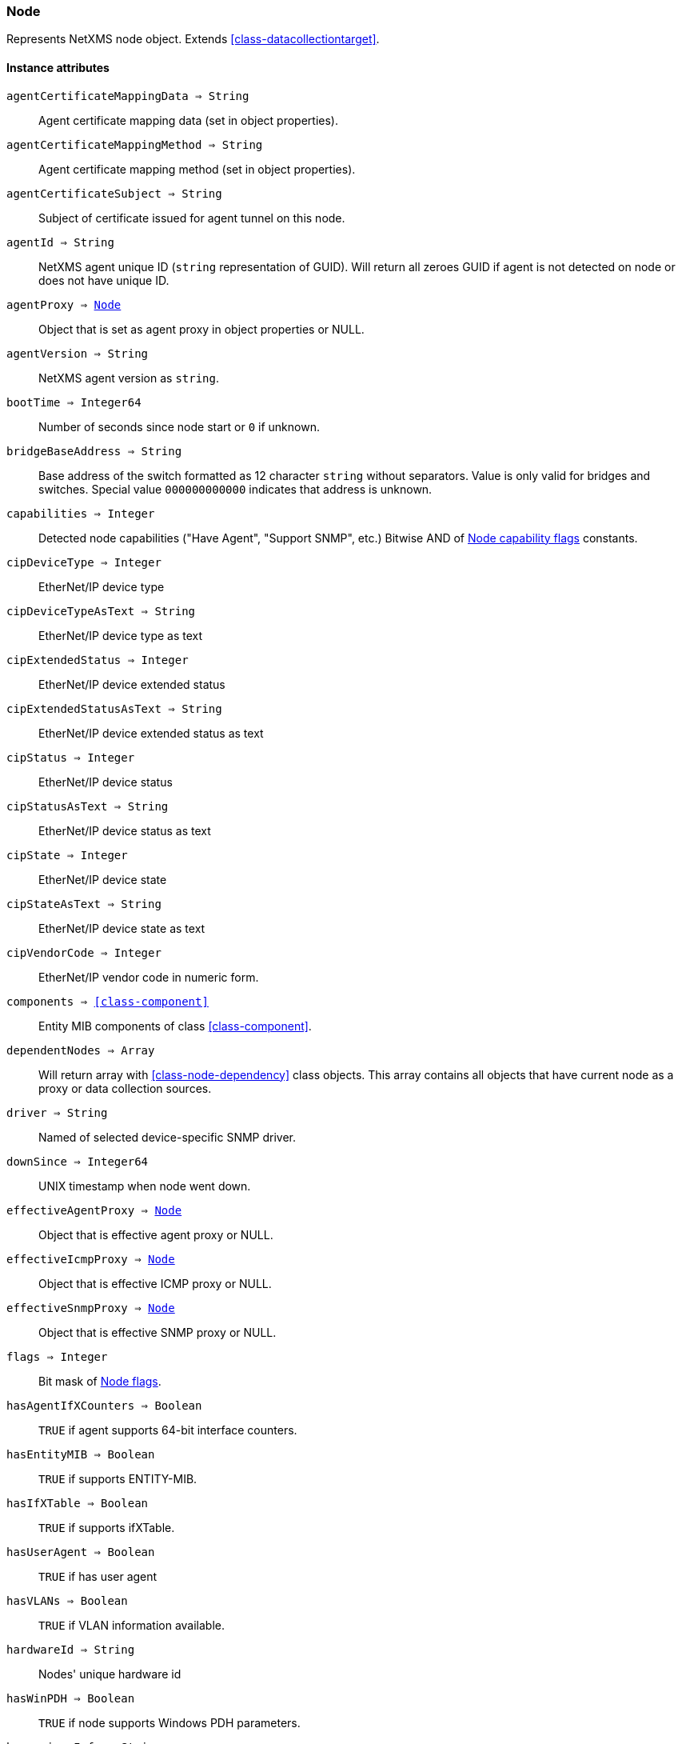 [.nxsl-class]
[[class-node]]
=== Node

Represents NetXMS node object. Extends <<class-datacollectiontarget>>.

==== Instance attributes

`agentCertificateMappingData => String`::
Agent certificate mapping data (set in object properties).

`agentCertificateMappingMethod => String`::
Agent certificate mapping method (set in object properties).

`agentCertificateSubject => String`::
Subject of certificate issued for agent tunnel on this node.

`agentId => String`::
NetXMS agent unique ID (`string` representation of GUID). Will return all zeroes GUID if agent is not detected on node or does not have unique ID.

`agentProxy => <<class-node>>`::
Object that is set as agent proxy in object properties or NULL. 

`agentVersion => String`::
NetXMS agent version as `string`.

`bootTime => Integer64`::
Number of seconds since node start or `0` if unknown.

`bridgeBaseAddress => String`::
Base address of the switch formatted as 12 character `string` without separators. Value is only valid for bridges and switches. Special value `000000000000` indicates that address is unknown.

[[class-node-capabilities,Node::capabilities]]
`capabilities => Integer`::
Detected node capabilities ("Have Agent", "Support SNMP", etc.) Bitwise AND of <<node-capabilities>> constants.

`cipDeviceType => Integer`::
EtherNet/IP device type

`cipDeviceTypeAsText => String`::
EtherNet/IP device type as text

`cipExtendedStatus => Integer`::
EtherNet/IP device extended status

`cipExtendedStatusAsText => String`::
EtherNet/IP device extended status as text

`cipStatus => Integer`::
EtherNet/IP device status

`cipStatusAsText => String`::
EtherNet/IP device status as text

`cipState => Integer`::
EtherNet/IP device state

`cipStateAsText => String`::
EtherNet/IP device state as text

`cipVendorCode => Integer`::
EtherNet/IP vendor code in numeric form.

`components => <<class-component>>`::
Entity MIB components of class <<class-component>>.

`dependentNodes => Array`::
Will return array with <<class-node-dependency>> class objects. This array contains all objects that have current node as a proxy or data collection sources.

`driver => String`::
Named of selected device-specific SNMP driver.

`downSince => Integer64`::
UNIX timestamp when node went down.

`effectiveAgentProxy => <<class-node>>`::
Object that is effective agent proxy or NULL. 

`effectiveIcmpProxy => <<class-node>>`::
Object that is effective ICMP proxy or NULL. 

`effectiveSnmpProxy => <<class-node>>`::
Object that is effective SNMP proxy or NULL. 

`flags => Integer`::
Bit mask of <<node-flags>>.

`hasAgentIfXCounters => Boolean`::
`TRUE` if agent supports 64-bit interface counters.

`hasEntityMIB => Boolean`::
`TRUE` if supports ENTITY-MIB.

`hasIfXTable => Boolean`::
`TRUE` if supports ifXTable.

`hasUserAgent => Boolean`::
`TRUE` if has user agent

`hasVLANs => Boolean`::
`TRUE` if VLAN information available.

`hardwareId => String`::
Nodes' unique hardware id

`hasWinPDH => Boolean`::
`TRUE` if node supports Windows PDH parameters.

`hypervisorInfo => String`::
Additional information about hypervisor for this node.

`hypervisorType => String`::
Hypervisor type as `string` (usually hypervisor vendor or product name, like VMWare or XEN).

`icmpAverageRTT => Integer`::
ICMP average response time for primary address. Will return null if no information.

`icmpLastRTT => Integer`::
ICMP last response time for primary address. Will return null if no information.

`icmpMaxRTT => Integer`::
ICMP maximal response time for primary address. Will return null if no information.

`icmpMinRTT => Integer`::
ICMP minimal response time for primary address. Will return null if no information.

`icmpPacketLoss => Integer`::
ICMP packet loss for primary address. Will return null if no information.

`icmpProxy => <<class-node>>`::
Object that is set as ICMP proxy in object properties or NULL. 

`interfaces => Array`::
Array with <<class-interface>> objects, that are under this node. First object placed at index 0.

`is802_1x => Boolean`::
`TRUE` if node supports 802.1x. Equivalent of `isPAE`.

`isAgent => Boolean`::
`TRUE` if NetXMS agent detected on node

`isBridge => Boolean`::
`TRUE` if node is a bridge

`isCDP => Boolean`::
`TRUE` if node supports CDP (Cisco Discovery Protocol)

`isEtherNetIP => Boolean`::
`TRUE` if node supports EtherNet/IP (Industrial Protocol)

`isInMaintenanceMode => Boolean`::
`TRUE` if node is in maintenance mode

`isLLDP => Boolean`::
`TRUE` if node supports LLDP (Link Layer Discovery Protocol)

`isLocalManagement => Boolean`::
`TRUE` if node is a local management server (NetXMS server)

`isLocalMgmt => Boolean`::
`TRUE` if node is a local management server (NetXMS server)

`isNDP => Boolean`::
`TRUE` if node supports OSPF/NDP. Equivalent of `isOSPF`.

`isModbusTCP => Boolean`::
`TRUE` if node supports Modbus TCP

`isOSPF => Boolean`::
`TRUE` if node supports OSPF/NDP. Equivalent of `isNDP`.

`isPAE => Boolean`::
`TRUE` if node supports 802.1x. Equivalent of `is802_1x`.

`isPrinter => Boolean`::
`TRUE` if node is a printer

`isProfiNet => Boolean`::
TRUE` if node supports PROFINET (Process Field Network)

`isRemotelyManaged => Boolean`::
TRUE` if node is remotely managed node

`isRouter => Boolean`::
`TRUE` if node is a router (has IP forwarding enabled)

`isSMCLP => Boolean`::
`TRUE` if node supports SMCLP (Server Management Command Line Protocol)

`isSNMP => Boolean`::
`TRUE` if SNMP agent detected on node

`isSONMP => Boolean`::
`TRUE` if node supports SONMP/NDP (Synoptics/Nortel Discovery Protocol)

`isSTP  => Boolean`::
`TRUE` if node supports STP (Spanning Tree Protocol)

`isUserAgentInstalled => Boolean`::
`TRUE` if user agent is installed.

`isVirtual  => Boolean`::
`TRUE` if node is virtual

`isVRRP => Boolean`::
`TURE` if VRRP supported.

`lastAgentCommTime => Integer`::
Unix timestamp of last time when communication with agent was

`nodeSubType => String`::
Node sub type

[[class-node-types,Node::types]]
`nodeType => Integer`::
Node type <<node-types>>

`platformName => String`::
Platform name reported by NetXMS agent

`physicalContainer => Object`::
Physical container object: Rack <<class-netobj>> or Chassis <<class-chassis>>

`physicalContainerId => Integer`::
Physical container object id (Rack or Chassis)

`primaryHostName => String`::
Primary host name

`productCode => String`::
Hardware system property - product code

`productName => String`::
Hardware system property - product name

`productVersion => String`::
Hardware system property - product version

`rack => <<class-netobj>>`::
Will return Rack object as <<class-netobj>> if node is added in rack

`rackId => Integer`::
Will return Rack id if node is added in rack

`rackHeight => Integer`::
Object height in rack

`rackPosition => Integer`::
Object position in rack

`runtimeFlags => Integer`::
Bit mask of <<node-runtime-flags>>, `uint32`.

`serialNumber => String`::
Serial number from hardware system property

`snmpOID => String`::
SNMP object identifier (result of `.1.3.6.1.2.1.1.2.0` request)

`snmpProxy => <<class-node>>`::
Object that is set as SNMP proxy in object properties or NULL. 

`snmpSysContact => String`::
SNMP system contact (result of `.1.3.6.1.2.1.1.4.0` request)

`snmpSysLocation => String`::
SNMP system location (result of `.1.3.6.1.2.1.1.6.0` request)

`snmpSysName => String`::
SNMP system name (result of `.1.3.6.1.2.1.1.5.0` request)

`snmpVersion => Integer`::
Configured SNMP version:

* 0: SNMP version 1
* 1: SNMP version 2c
* 2: SNMP version 3

`sysDescription => String`::
System description (value of `System.Uname` for nodes with agents or `.1.3.6.1.2.1.1.1.0` for SNMP nodes)

`tunnel => <<class-tunnel>>`::
Tunnel object f this node or NULL if there is no tunnel active and bound to this node. 

`vendor => String`::
Hardware vendor information

`vlans => Array`::
Array with object <<class-vlan>> objects (`null` if there are no VLANs)

`zone => <<class-zone>>`::
<<class-zone>> object (`null` if zoning is disabled)

`zoneProxyAssignments => Integer`::
Number of objects where this node is selected as either primary or backup zone proxy (`0` if zoning is disabled or this node is not a zone proxy).

`zoneProxyStatus => Boolean`::
Status of this node as zone proxy (`true` if active).

`zoneUIN => Integer`::
This node zone UIN

==== Instance methods

`createSNMPTransport(port, context) => <<class-snmp_transport>>`::
Create SNMP transport object of class <<class-snmp_transport>> with communication settings defined on the node. 
Creation of SNMP transport is a preparatory operation enabling subsequent sending of SNMP requests to node.  
However, creation of SNMP transport does not guarantee that the node is accessible. 

.Parameters
[cols="1,1,3a" grid="none", frame="none"]
|===
|port|Integer|Optional parameter with port.
|context|String|Optional parameter with context.
|===

.Return

Instance of <<class-snmp_transport>> or `null` if failed.

`enable8021xStatusPolling(flag) => void`::
Enable or disable 802.1x port state checking during status polls.

.Parameters
[cols="1,1,3a" grid="none", frame="none"]
|===
|flag|Boolean|If 802.1x port state checking should be enabled.
|===

`enableAgent(flag) => void`::
Enable or disable usage of NetXMS agent for all polls.

.Parameters
[cols="1,1,3a" grid="none", frame="none"]
|===
|flag|Boolean|If agent usage should be enabled.
|===

`enableConfigurationPolling(flag) => void`::
Enable or disable configuration polling for a node

.Parameters
[cols="1,1,3a" grid="none", frame="none"]
|===
|flag|Boolean|If configuration polling should be enabled.
|===

`enableDiscoveryPolling(flag) => void`::
Enable or disable discovery polling.

.Parameters
[cols="1,1,3a" grid="none", frame="none"]
|===
|flag|Boolean|If discovery polling should be enabled.
|===

`enableEtherNetIP(flag) => void`::
Enable or disable usage of EtherNet/IP for polls.

.Parameters
[cols="1,1a,3a" grid="none", frame="none"]
|===
|flag|Boolean|If EtherNet/IP should be enabled.
|===

`enableIcmp(flag) => void`::
Enable or disable usage of ICMP pings for status polls.

.Parameters
[cols="1,1,3a" grid="none", frame="none"]
|===
|flag|Boolean|If ICMP pings should be enabled.
|===

`enablePrimaryIPPing(flag) => void`::
Enable or disable usage of ICMP ping for primary IP.

.Parameters
[cols="1,1a,3a" grid="none", frame="none"]
|===
|flag|Boolean|If primary IP ping should be enabled.
|===

`enableRoutingTablePolling(flag) => void`::
Enable or disable routing table polling.

.Parameters
[cols="1,1,3a" grid="none", frame="none"]
|===
|flag|Boolean|If routing table polls should be enabled.
|===

`enableSnmp(flag) => void`::
Enable or disable usage of SNMP for all polls.

.Parameters
[cols="1,1a,3a" grid="none", frame="none"]
|===
|flag|Boolean|If SNMP communication should be enabled.
|===

`enableStatusPolling(flag) => void`::
Enable or disable status polling for a node.

.Parameters
[cols="1,1,3a" grid="none", frame="none"]
|===
|flag|Boolean|If status polls should be enabled.
|===

`enableTopologyPolling(flag) => void`::
Enable or disable topology polling.

.Parameters
[cols="1,1,3a" grid="none", frame="none"]
|===
|flag|Boolean|If topology polls should be enabled.
|===

`executeSSHCommand(command) => void`::
Execute SSH command on node.

.Parameters
[cols="1,1,3a" grid="none", frame="none"]
|===
|command|String|Command to be executed.
|===

[[class-node-getinterface,Node::getInterface()]]
`getInterface(ifIdentifier) => <<class-interface>>`::
Get interface object by index, MAC address or name. If
name is number method will assume that it is index.

.Parameters
[cols="1,1a,3a" grid="none", frame="none"]
|===
|ifIdentifier|Integer or String|Index, MAC address or name of interface.
|===

.Return
<<class-interface>> object.

.Example
[.source]
....
println $node->getInterface("00:14:22:04:25:37")->name; // Will print "wlp4s0"
println $node->getInterface(3)->name; // Will print "wlp4s0"
println $node->getInterface("wlp4s0")->name; // Will print "wlp4s0"
....

[[class-node-getinterfacebyindex,Node::getInterfaceByIndex()]]
`getInterfaceByIndex(ifIndex) => <<class-interface>>`::
Get interface object by index.

.Parameters
[cols="1,1a,3a" grid="none", frame="none"]
|===
|ifIndex|Integer|Index of interface.
|===

.Return
<<class-interface>> object.

.Example
[.source]
....
println $node->getInterfaceByIndex(3)->name; // Will print "wlp4s0"
....

[[class-node-getinterfacebymacaddress,Node::getInterfaceByMACAddress()]]
`getInterfaceByMACAddress(ifMACAddr) => <<class-interface>>`::
Get interface object by MAC address.

.Parameters
[cols="1,1a,3a" grid="none", frame="none"]
|===
|ifMACAddr|String|MAC address of interface.
|===

.Return
<<class-interface>> object.

.Example
[.source]
....
println $node->getInterfaceByMACAddress("00:14:22:04:25:37")->name; // Will print "wlp4s0"
....

[[class-node-getinterfacebyname,Node::getInterfaceByName()]]
`getInterfaceByName(IfName) => <<class-interface>>`::
Get interface object by name.

.Parameters
[cols="1,1a,3a" grid="none", frame="none"]
|===
|IfName|String|Name of interface.
|===

.Return
<<class-interface>> object.

.Example
[.source]
....
println $node->getInterfaceByName("wlp4s0")->name; // Will print "wlp4s0"
....

`getInterfaceName(ifIndex) => String`::
Get interface name by index.

.Parameters
[cols="1,1,3a" grid="none", frame="none"]
|===
|ifIndex|Integer|Index of interface.
|===

[[class-node-readagentparameter,Node::readAgentParameter()]]
`readAgentParameter(name) => String`::
Reads current value of agent metric.

.Parameters
[cols="1,1a,3a" grid="none", frame="none"]
|===
|name|String|Parameter name.
|===

[[class-node-readagentlist,Node::readAgentList()]]
`readAgentList(name) => Array`::
Reads current value of agent list metric and returns array of strings.

.Parameters
[cols="1,1,3a" grid="none", frame="none"]
|===
|name|String|List name.
|===

[[class-node-readagenttable,Node::readAgentTable()]]
`readAgentTable(name) => <<class-table>>`::
Reads current value of agent table metric and returns <<class-table>>.

.Parameters
[cols="1,1a,3a" grid="none", frame="none"]
|===
|name|String|Table name.
|===

[[class-node-readdriverparameter,Node::readDriverParameter()]]
`readDriverParameter(name) => String`::
Request driver-specific metric directly from network device driver (e.g. Rital).

.Parameters
[cols="1,1,3a" grid="none", frame="none"]
|===
|name|String|List name.
|===

`readInternalParameter(name) => String`::
Read internal parameter

.Parameters
[cols="1,1,3a" grid="none", frame="none"]
|===
|name|String|Parameter name
|===

.Return
Value of requested internal parameter

`readInternalTable(name) => <<class-table>>`::
Read internal table

.Parameters
[cols="1,1,3a" grid="none", frame="none"]
|===
|name|String|Table name
|===

.Return
Value of requested internal table of class <<class-table>>

[[class-node-readWebServiceList,Node::readWebServiceList()]]
`readWebServiceList(name) => Array`::
Read list from node using web service

.Parameters
[cols="1,1,3a" grid="none", frame="none"]
|===
|name|String|Name is expected in form service:path or service(arguments):path
|===

.Return
Array with string with web service instances

[[class-node-readWebServiceParameter,Node::readWebServiceParameter()]]
`readWebServiceParameter(name) => String`::
Read from node web service parameter

.Parameters
[cols="1,1,3a" grid="none", frame="none"]
|===
|name|String|Name is expected in form service:path or service(arguments):path
|===

.Return
String with result read from web service

`setIfXTableUsageMode(mode) => void`::
Set ifXTable usage mode 0 - use default, 1 - enable, 2 - disable 

.Parameters
[cols="1,1,3a" grid="none", frame="none"]
|===
|mode|Integer|usage mode
|===

==== Constants

[[node-flags]]
[cols="1,4a"]
.Node flags
|===
| Description | Value

|DCF_DISABLE_STATUS_POLL
|0x00000001

|DCF_DISABLE_CONF_POLL
|0x00000002

|DCF_DISABLE_DATA_COLLECT
|0x00000004

|DCF_LOCATION_CHANGE_EVENT
|0x00000008

|NF_EXTERNAL_GATEWAY
|0x00010000

|NF_DISABLE_DISCOVERY_POLL
|0x00020000

|NF_DISABLE_TOPOLOGY_POLL
|0x00040000

|NF_DISABLE_SNMP
|0x00080000

|NF_DISABLE_NXCP
|0x00100000

|NF_DISABLE_ICMP
|0x00200000

|NF_FORCE_ENCRYPTION
|0x00400000

|NF_DISABLE_ROUTE_POLL
|0x00800000

|NF_AGENT_OVER_TUNNEL_ONLY
|0x01000000

|NF_SNMP_SETTINGS_LOCKED
|0x02000000

|NF_PING_PRIMARY_IP
|0x04000000

|NF_DISABLE_ETHERNET_IP
|0x08000000

|NF_DISABLE_PERF_COUNT
|0x10000000

|===

[[node-runtime-flags]]
[cols="1,4a"]
.Node runtime flags
|===
| Description | Value

|DCDF_QUEUED_FOR_STATUS_POLL
|0x00000001

|DCDF_QUEUED_FOR_CONFIGURATION_POLL
|0x00000002

|DCDF_QUEUED_FOR_INSTANCE_POLL
|0x00000004

|DCDF_DELETE_IN_PROGRESS
|0x00000008

|DCDF_FORCE_STATUS_POLL
|0x00000010

|DCDF_FORCE_CONFIGURATION_POLL
|0x00000020

|DCDF_CONFIGURATION_POLL_PASSED
|0x00000040

|DCDF_CONFIGURATION_POLL_PENDING
|0x00000080

|NDF_QUEUED_FOR_TOPOLOGY_POLL
|0x00010000

|NDF_QUEUED_FOR_DISCOVERY_POLL
|0x00020000

|NDF_QUEUED_FOR_ROUTE_POLL
|0x00040000

|NDF_RECHECK_CAPABILITIES
|0x00080000

|NDF_NEW_TUNNEL_BIND
|0x00100000

|===

[[node-capabilities]]
[cols="1,5a"]
.Node capability flags
|===
| Value | Description

|0x00000001
|Node supports SNMP

|0x00000002
|NetXMS agent detected on the node

|0x00000004
|Node is network bridge

|0x00000008
|Node is IP router

|0x00000010
|Node is management server (NetXMS server itself)

|0x00000020
|Node is printer

|0x00000040
|Node supports OSPF

|0x00000080
|CheckPoint SNMP agent detected on port 260

|0x00000100
|CDP supported

|0x00000200
|NDP(SONMP) support detected on the node (Nortel/Synoptics/Bay Networks) topology discovery)

|0x00000400
|Node supports LLDP

|0x00000800
|Node supportes VRRP

|0x00001000
|VLAN information available on the node

|0x00002000
|802.1x support detected

|0x00004000
|Spanning Tree (IEEE 802.1d) enabled on node

|0x00008000
|Node supports ENTITY-MIB

|0x00010000
|Node supports ifXTable

|0x00020000
|Agent supports 64-bit interface counters

|0x00040000
|Node supports Windows PDH parameters

|0x00080000
|Node is wireless network controller

|0x00100000
|Node supports SMCLP protocol

|0x00200000
|Running agent is upgraded to new policy type

|0x00400000
|User (support) agent is installed

|===


[[node-types]]
[cols="1,5a"]
.Node types
|===
| Value | Description

|0
|Unknown

|1
|Physical

|2
|Virtual

|0
|Controller

|0
|Container

|===
